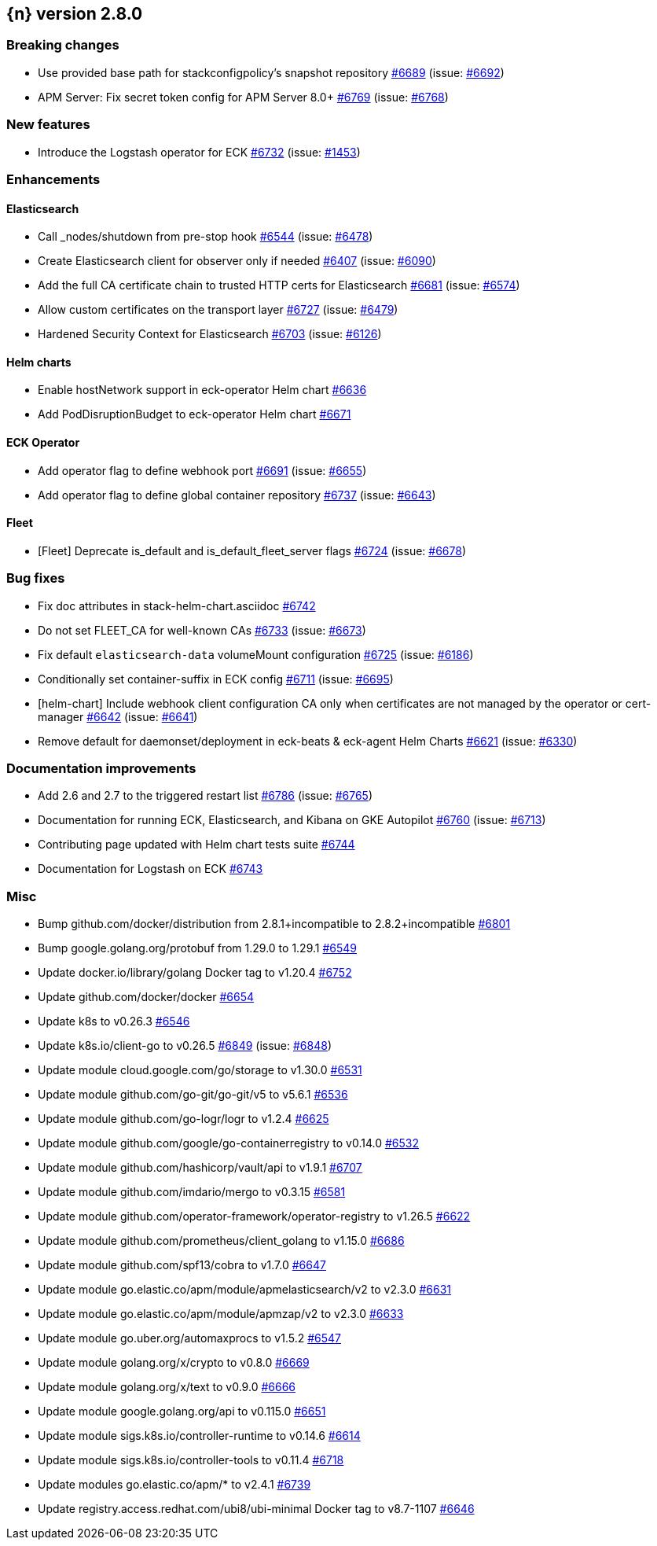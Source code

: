 :issue: https://github.com/elastic/cloud-on-k8s/issues/
:pull: https://github.com/elastic/cloud-on-k8s/pull/

[[release-notes-2.8.0]]
== {n} version 2.8.0

[[breaking-2.8.0]]
[float]
=== Breaking changes

* Use provided base path for stackconfigpolicy's snapshot repository {pull}6689[#6689] (issue: {issue}6692[#6692])
* APM Server: Fix secret token config for APM Server 8.0+ {pull}6769[#6769] (issue: {issue}6768[#6768])

[[feature-2.8.0]]
[float]
=== New features

* Introduce the Logstash operator for ECK {pull}6732[#6732] (issue: {issue}1453[#1453])

[[enhancement-2.8.0]]
[float]
=== Enhancements

[[enhancement-es-2.8.0]]
[float]
==== Elasticsearch

* Call _nodes/shutdown from pre-stop hook {pull}6544[#6544] (issue: {issue}6478[#6478])
* Create Elasticsearch client for observer only if needed {pull}6407[#6407] (issue: {issue}6090[#6090])
* Add the full CA certificate chain to trusted HTTP certs for Elasticsearch {pull}6681[#6681] (issue: {issue}6574[#6574])
* Allow custom certificates on the transport layer {pull}6727[#6727] (issue: {issue}6479[#6479])
* Hardened Security Context for Elasticsearch {pull}6703[#6703] (issue: {issue}6126[#6126])

[[enhancement-helm-2.8.0]]
[float]
==== Helm charts

* Enable hostNetwork support in eck-operator Helm chart {pull}6636[#6636]
* Add PodDisruptionBudget to eck-operator Helm chart {pull}6671[#6671]

[[enhancement-operator-2.8.0]]
[float]
==== ECK Operator

* Add operator flag to define webhook port {pull}6691[#6691] (issue: {issue}6655[#6655])
* Add operator flag to define global container repository {pull}6737[#6737] (issue: {issue}6643[#6643])

[[enhancement-fleet-2.8.0]]
[float]
==== Fleet

* [Fleet] Deprecate is_default and is_default_fleet_server flags {pull}6724[#6724] (issue: {issue}6678[#6678])

[[bug-2.8.0]]
[float]
=== Bug fixes

* Fix doc attributes in stack-helm-chart.asciidoc {pull}6742[#6742]
* Do not set FLEET_CA for well-known CAs {pull}6733[#6733] (issue: {issue}6673[#6673])
* Fix default `elasticsearch-data` volumeMount configuration {pull}6725[#6725] (issue: {issue}6186[#6186])
* Conditionally set container-suffix in ECK config {pull}6711[#6711] (issue: {issue}6695[#6695])
* [helm-chart] Include webhook client configuration CA only when certificates are not managed by the operator or cert-manager {pull}6642[#6642] (issue: {issue}6641[#6641])
* Remove default for daemonset/deployment in eck-beats & eck-agent Helm Charts {pull}6621[#6621] (issue: {issue}6330[#6330])

[[docs-2.8.0]]
[float]
=== Documentation improvements

* Add 2.6 and 2.7 to the triggered restart list {pull}6786[#6786] (issue: {issue}6765[#6765])
* Documentation for running ECK, Elasticsearch, and Kibana on GKE Autopilot {pull}6760[#6760] (issue: {issue}6713[#6713])
* Contributing page updated with Helm chart tests suite {pull}6744[#6744]
* Documentation for Logstash on ECK {pull}6743[#6743]

[[nogroup-2.8.0]]
[float]
=== Misc

* Bump github.com/docker/distribution from 2.8.1+incompatible to 2.8.2+incompatible {pull}6801[#6801]
* Bump google.golang.org/protobuf from 1.29.0 to 1.29.1 {pull}6549[#6549]
* Update docker.io/library/golang Docker tag to v1.20.4 {pull}6752[#6752]
* Update github.com/docker/docker {pull}6654[#6654]
* Update k8s to v0.26.3 {pull}6546[#6546]
* Update k8s.io/client-go to v0.26.5 {pull}6849[#6849] (issue: {issue}6848[#6848])
* Update module cloud.google.com/go/storage to v1.30.0 {pull}6531[#6531]
* Update module github.com/go-git/go-git/v5 to v5.6.1 {pull}6536[#6536]
* Update module github.com/go-logr/logr to v1.2.4 {pull}6625[#6625]
* Update module github.com/google/go-containerregistry to v0.14.0 {pull}6532[#6532]
* Update module github.com/hashicorp/vault/api to v1.9.1 {pull}6707[#6707]
* Update module github.com/imdario/mergo to v0.3.15 {pull}6581[#6581]
* Update module github.com/operator-framework/operator-registry to v1.26.5 {pull}6622[#6622]
* Update module github.com/prometheus/client_golang to v1.15.0 {pull}6686[#6686]
* Update module github.com/spf13/cobra to v1.7.0 {pull}6647[#6647]
* Update module go.elastic.co/apm/module/apmelasticsearch/v2 to v2.3.0 {pull}6631[#6631]
* Update module go.elastic.co/apm/module/apmzap/v2 to v2.3.0 {pull}6633[#6633]
* Update module go.uber.org/automaxprocs to v1.5.2 {pull}6547[#6547]
* Update module golang.org/x/crypto to v0.8.0 {pull}6669[#6669]
* Update module golang.org/x/text to v0.9.0 {pull}6666[#6666]
* Update module google.golang.org/api to v0.115.0 {pull}6651[#6651]
* Update module sigs.k8s.io/controller-runtime to v0.14.6 {pull}6614[#6614]
* Update module sigs.k8s.io/controller-tools to v0.11.4 {pull}6718[#6718]
* Update modules go.elastic.co/apm/* to v2.4.1 {pull}6739[#6739]
* Update registry.access.redhat.com/ubi8/ubi-minimal Docker tag to v8.7-1107 {pull}6646[#6646]

